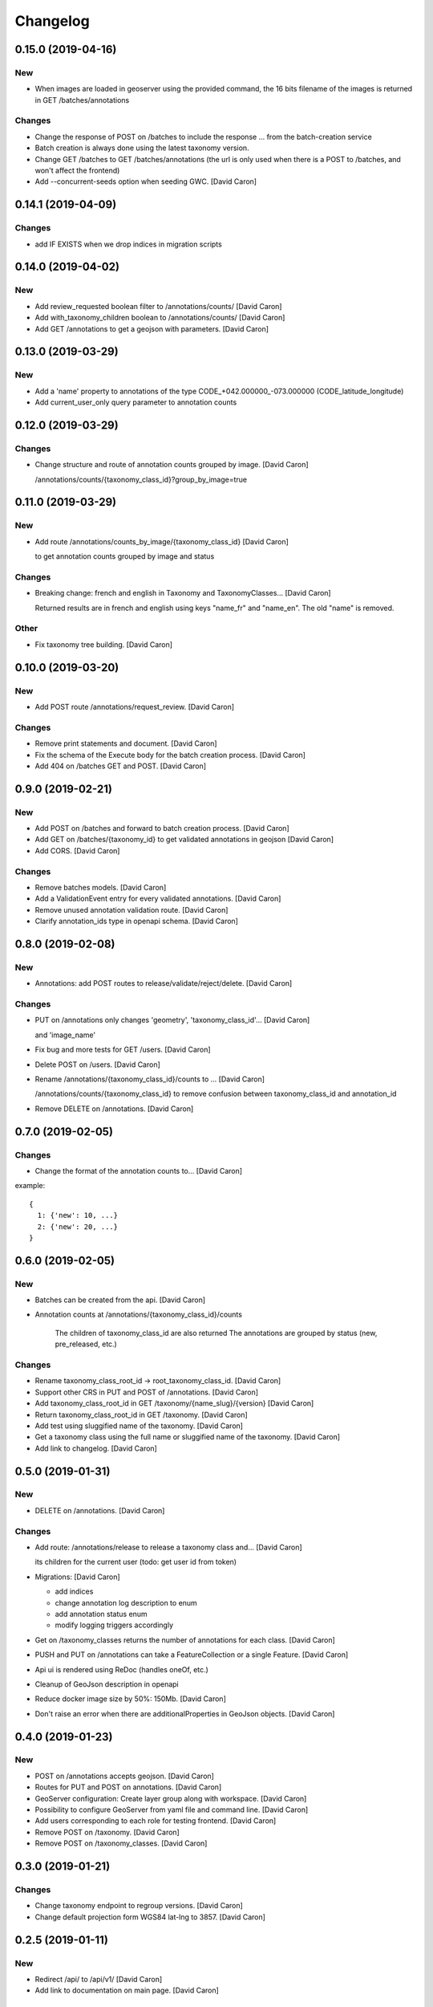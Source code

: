 Changelog
=========


0.15.0 (2019-04-16)
-------------------

New
~~~
- When images are loaded in geoserver using the provided command,
  the 16 bits filename of the images is returned in GET /batches/annotations

Changes
~~~~~~~
- Change the response of POST on /batches to include the response ...
  from the batch-creation service
- Batch creation is always done using the latest taxonomy version.
- Change GET /batches to GET /batches/annotations (the url is only used
  when there is a POST to /batches, and won't affect the frontend)
- Add --concurrent-seeds option when seeding GWC. [David Caron]


0.14.1 (2019-04-09)
-------------------

Changes
~~~~~~~
- add IF EXISTS when we drop indices in migration scripts


0.14.0 (2019-04-02)
-------------------

New
~~~
- Add review_requested boolean filter to /annotations/counts/ [David
  Caron]
- Add with_taxonomy_children boolean to /annotations/counts/ [David
  Caron]
- Add GET /annotations to get a geojson with parameters. [David Caron]


0.13.0 (2019-03-29)
-------------------

New
~~~
- Add a 'name' property to annotations of the type
  CODE_+042.000000_-073.000000 (CODE_latitude_longitude)
- Add current_user_only query parameter to annotation counts


0.12.0 (2019-03-29)
-------------------

Changes
~~~~~~~
- Change structure and route of annotation counts grouped by image.
  [David Caron]

  /annotations/counts/{taxonomy_class_id}?group_by_image=true


0.11.0 (2019-03-29)
-------------------

New
~~~
- Add route /annotations/counts_by_image/{taxonomy_class_id} [David
  Caron]

  to get annotation counts grouped by image and status

Changes
~~~~~~~
- Breaking change: french and english in Taxonomy and TaxonomyClasses...
  [David Caron]

  Returned results are in french and english using keys "name_fr" and "name_en". The old "name" is removed.

Other
~~~~~
- Fix taxonomy tree building. [David Caron]


0.10.0 (2019-03-20)
-------------------

New
~~~
- Add POST route /annotations/request_review. [David Caron]

Changes
~~~~~~~
- Remove print statements and document. [David Caron]
- Fix the schema of the Execute body for the batch creation process.
  [David Caron]
- Add 404 on /batches GET and POST. [David Caron]


0.9.0 (2019-02-21)
------------------

New
~~~

- Add POST on /batches and forward to batch creation process. [David Caron]
- Add GET on /batches/{taxonomy_id} to get validated annotations in geojson [David Caron]
- Add CORS. [David Caron]

Changes
~~~~~~~
- Remove batches models. [David Caron]
- Add a ValidationEvent entry for every validated annotations. [David
  Caron]
- Remove unused annotation validation route. [David Caron]
- Clarify annotation_ids type in openapi schema. [David Caron]


0.8.0 (2019-02-08)
------------------

New
~~~
- Annotations: add POST routes to release/validate/reject/delete. [David
  Caron]

Changes
~~~~~~~
- PUT on /annotations only changes 'geometry', 'taxonomy_class_id'...
  [David Caron]

  and 'image_name'
- Fix bug and more tests for GET /users. [David Caron]
- Delete POST on /users. [David Caron]
- Rename /annotations/{taxonomy_class_id}/counts to ... [David Caron]

  /annotations/counts/{taxonomy_class_id} to remove confusion between
  taxonomy_class_id and annotation_id
- Remove DELETE on /annotations. [David Caron]


0.7.0 (2019-02-05)
------------------

Changes
~~~~~~~
- Change the format of the annotation counts to... [David Caron]

example::

  {
    1: {'new': 10, ...}
    2: {'new': 20, ...}
  }


0.6.0 (2019-02-05)
------------------

New
~~~
- Batches can be created from the api. [David Caron]
- Annotation counts at /annotations/{taxonomy_class_id}/counts

    The children of taxonomy_class_id are also returned
    The annotations are grouped by status (new, pre_released, etc.)

Changes
~~~~~~~
- Rename taxonomy_class_root_id -> root_taxonomy_class_id. [David Caron]
- Support other CRS in PUT and POST of /annotations. [David Caron]
- Add taxonomy_class_root_id in GET /taxonomy/{name_slug}/{version}
  [David Caron]
- Return taxonomy_class_root_id in GET /taxonomy. [David Caron]
- Add test using sluggified name of the taxonomy. [David Caron]
- Get a taxonomy class using the full name or sluggified name of the
  taxonomy. [David Caron]
- Add link to changelog. [David Caron]


0.5.0 (2019-01-31)
------------------

New
~~~
- DELETE on /annotations. [David Caron]

Changes
~~~~~~~
- Add route: /annotations/release to release a taxonomy class and...
  [David Caron]

  its children for the current user (todo: get user id from token)
- Migrations: [David Caron]

  - add indices
  - change annotation log description to enum
  - add annotation status enum
  - modify logging triggers accordingly
- Get on /taxonomy_classes returns the number of annotations for each
  class. [David Caron]
- PUSH and PUT on /annotations can take a FeatureCollection or a single
  Feature. [David Caron]

- Api ui is rendered using ReDoc (handles oneOf, etc.)
- Cleanup of GeoJson description in openapi
- Reduce docker image size by 50%: 150Mb. [David Caron]
- Don't raise an error when there are additionalProperties
  in GeoJson objects. [David Caron]


0.4.0 (2019-01-23)
------------------

New
~~~
- POST on /annotations accepts geojson. [David Caron]
- Routes for PUT and POST on annotations. [David Caron]
- GeoServer configuration: Create layer group along with workspace.
  [David Caron]
- Possibility to configure GeoServer from yaml file and command line.
  [David Caron]
- Add users corresponding to each role for testing frontend. [David
  Caron]
- Remove POST on /taxonomy. [David Caron]
- Remove POST on /taxonomy_classes. [David Caron]


0.3.0 (2019-01-21)
------------------

Changes
~~~~~~~
- Change taxonomy endpoint to regroup versions. [David Caron]
- Change default projection form WGS84 lat-lng to 3857. [David Caron]


0.2.5 (2019-01-11)
------------------

New
~~~
- Redirect /api/ to /api/v1/ [David Caron]
- Add link to documentation on main page. [David Caron]

Changes
~~~~~~~
- 10x faster taxonomy_classes queries using eager loading. [David Caron]
- Faster and thread-safe database connections. [David Caron]

  (engine created once, and use sqlalchemy.orm.scoped_session)
